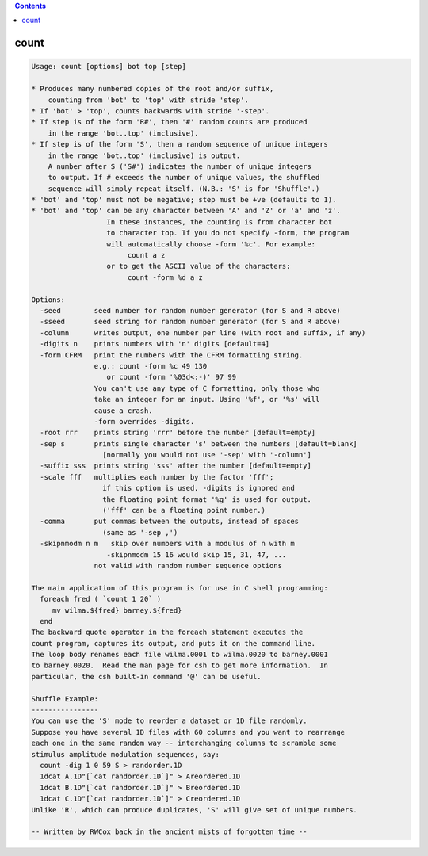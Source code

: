 .. contents:: 
    :depth: 4 

*****
count
*****

.. code-block:: none

    Usage: count [options] bot top [step]
    
    * Produces many numbered copies of the root and/or suffix,
        counting from 'bot' to 'top' with stride 'step'.
    * If 'bot' > 'top', counts backwards with stride '-step'.
    * If step is of the form 'R#', then '#' random counts are produced
        in the range 'bot..top' (inclusive).
    * If step is of the form 'S', then a random sequence of unique integers
        in the range 'bot..top' (inclusive) is output.
        A number after S ('S#') indicates the number of unique integers
        to output. If # exceeds the number of unique values, the shuffled
        sequence will simply repeat itself. (N.B.: 'S' is for 'Shuffle'.)
    * 'bot' and 'top' must not be negative; step must be +ve (defaults to 1).
    * 'bot' and 'top' can be any character between 'A' and 'Z' or 'a' and 'z'.
                      In these instances, the counting is from character bot 
                      to character top. If you do not specify -form, the program
                      will automatically choose -form '%c'. For example:
                           count a z
                      or to get the ASCII value of the characters:
                           count -form %d a z
    
    Options:
      -seed        seed number for random number generator (for S and R above)
      -sseed       seed string for random number generator (for S and R above)
      -column      writes output, one number per line (with root and suffix, if any)
      -digits n    prints numbers with 'n' digits [default=4]
      -form CFRM   print the numbers with the CFRM formatting string. 
                   e.g.: count -form %c 49 130 
                      or count -form '%03d<:-)' 97 99 
                   You can't use any type of C formatting, only those who
                   take an integer for an input. Using '%f', or '%s' will 
                   cause a crash.
                   -form overrides -digits.
      -root rrr    prints string 'rrr' before the number [default=empty]
      -sep s       prints single character 's' between the numbers [default=blank]
                     [normally you would not use '-sep' with '-column']
      -suffix sss  prints string 'sss' after the number [default=empty]
      -scale fff   multiplies each number by the factor 'fff';
                     if this option is used, -digits is ignored and
                     the floating point format '%g' is used for output.
                     ('fff' can be a floating point number.)
      -comma       put commas between the outputs, instead of spaces
                     (same as '-sep ,')
      -skipnmodm n m   skip over numbers with a modulus of n with m
                      -skipnmodm 15 16 would skip 15, 31, 47, ...
                   not valid with random number sequence options
    
    The main application of this program is for use in C shell programming:
      foreach fred ( `count 1 20` )
         mv wilma.${fred} barney.${fred}
      end
    The backward quote operator in the foreach statement executes the
    count program, captures its output, and puts it on the command line.
    The loop body renames each file wilma.0001 to wilma.0020 to barney.0001
    to barney.0020.  Read the man page for csh to get more information.  In
    particular, the csh built-in command '@' can be useful.
    
    Shuffle Example:
    ----------------
    You can use the 'S' mode to reorder a dataset or 1D file randomly.
    Suppose you have several 1D files with 60 columns and you want to rearrange
    each one in the same random way -- interchanging columns to scramble some
    stimulus amplitude modulation sequences, say:
      count -dig 1 0 59 S > randorder.1D
      1dcat A.1D"[`cat randorder.1D`]" > Areordered.1D
      1dcat B.1D"[`cat randorder.1D`]" > Breordered.1D
      1dcat C.1D"[`cat randorder.1D`]" > Creordered.1D
    Unlike 'R', which can produce duplicates, 'S' will give set of unique numbers.
    
    -- Written by RWCox back in the ancient mists of forgotten time --
